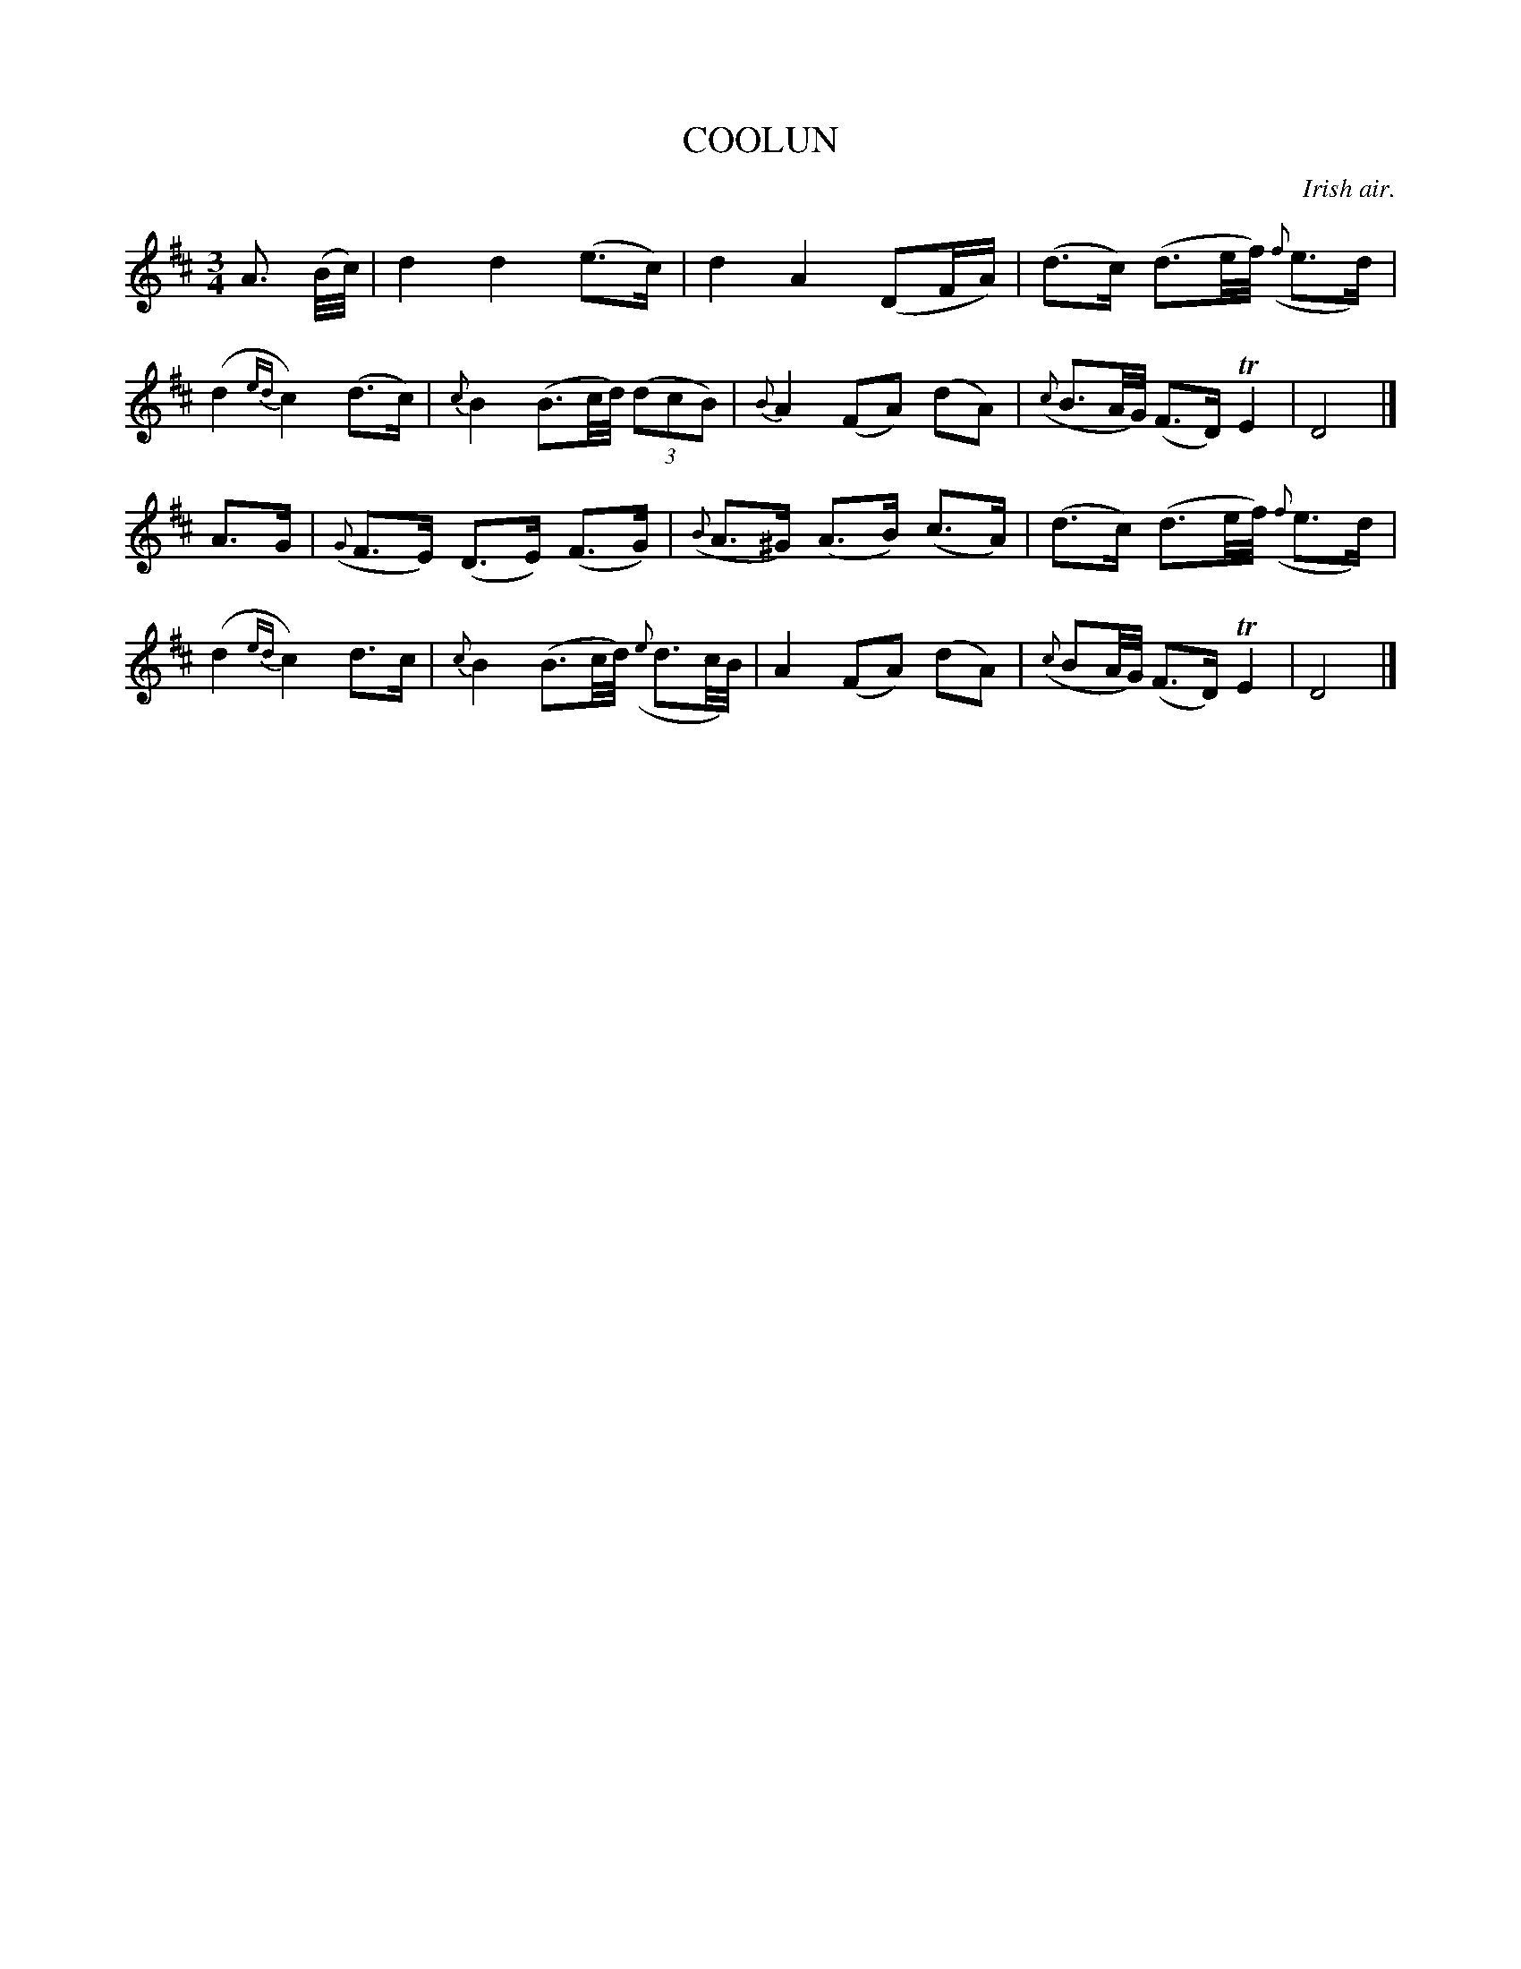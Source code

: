 X: 21631
T: COOLUN
O: Irish air.
%R: air, waltz
B: W. Hamilton "Universal Tune-Book" Vol. 2 Glasgow 1846 p.163 #1
S: http://s3-eu-west-1.amazonaws.com/itma.dl.printmaterial/book_pdfs/hamiltonvol2web.pdf
Z: 2016 John Chambers <jc:trillian.mit.edu>
N: Added missing dot to the B in bar 7.
M: 3/4
L: 1/16
K: D
% - - - - - - - - - - - - - - - - - - - - - - - - -
A3 (B/c/) |\
d4 d4 (e3c) | d4 A4 (D2FA) |\
(d3c) (d3e/f/) ({f}e3d) | (d4 {ed}c4) (d3c) |\
{c}B4 (B3c/d/) (3(d2c2B2) | {B}A4 (F2A2) (d2A2) |\
({c}B3A/G/) (F3D) TE4 | D8 |]
A3G |\
({G}F3E) (D3E) (F3G) | ({B}A3^G) (A3B) (c3A) |\
(d3c) (d3e/f/) ({f}e3d) | (d4 {ed}c4) d3c |\
{c}B4 (B3c/d/) ({e}d3c/B/) | A4 (F2A2) (d2A2) |\
({c}B2A/G/) (F3D) TE4 | D8 |]
% - - - - - - - - - - - - - - - - - - - - - - - - -

